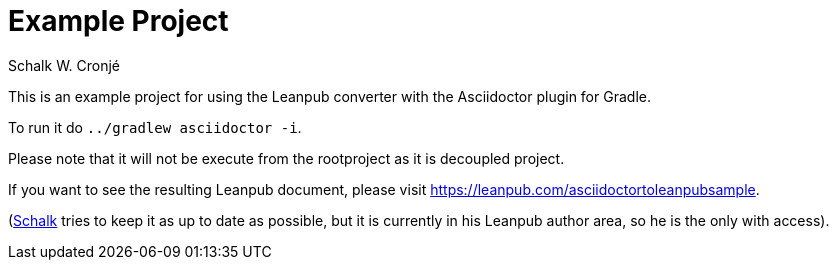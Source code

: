 = Example Project
:author: Schalk W. Cronjé

This is an example project for using the Leanpub converter with the Asciidoctor plugin for Gradle.

To run it do `../gradlew asciidoctor -i`.

Please note that it will not be execute from the rootproject as it is decoupled project.

If you want to see the resulting Leanpub document, please visit https://leanpub.com/asciidoctortoleanpubsample.

(https://github.com/ysb33r[Schalk] tries to keep it as up to date as possible, but it is currently in his Leanpub author area, so he is the
only with access).
